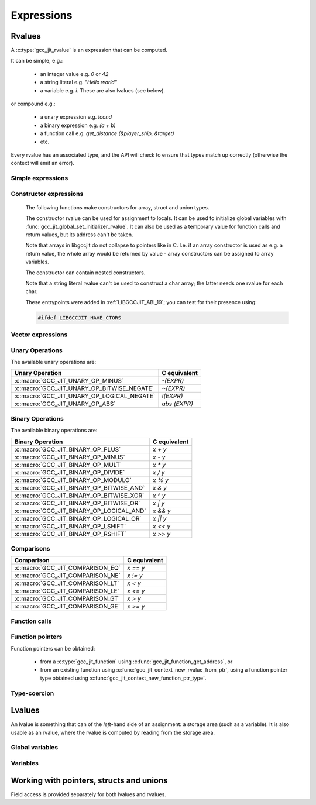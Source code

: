.. Copyright (C) 2014-2024 Free Software Foundation, Inc.
   Originally contributed by David Malcolm <dmalcolm@redhat.com>

   This is free software: you can redistribute it and/or modify it
   under the terms of the GNU General Public License as published by
   the Free Software Foundation, either version 3 of the License, or
   (at your option) any later version.

   This program is distributed in the hope that it will be useful, but
   WITHOUT ANY WARRANTY; without even the implied warranty of
   MERCHANTABILITY or FITNESS FOR A PARTICULAR PURPOSE.  See the GNU
   General Public License for more details.

   You should have received a copy of the GNU General Public License
   along with this program.  If not, see
   <https://www.gnu.org/licenses/>.

.. default-domain:: c

Expressions
===========

Rvalues
-------
.. type:: gcc_jit_rvalue

A :c:type:`gcc_jit_rvalue` is an expression that can be computed.

It can be simple, e.g.:

  * an integer value e.g. `0` or `42`
  * a string literal e.g. `"Hello world"`
  * a variable e.g. `i`.  These are also lvalues (see below).

or compound e.g.:

  * a unary expression e.g. `!cond`
  * a binary expression e.g. `(a + b)`
  * a function call e.g. `get_distance (&player_ship, &target)`
  * etc.

Every rvalue has an associated type, and the API will check to ensure
that types match up correctly (otherwise the context will emit an error).

.. function:: gcc_jit_type *gcc_jit_rvalue_get_type (gcc_jit_rvalue *rvalue)

  Get the type of this rvalue.

.. function:: gcc_jit_object *gcc_jit_rvalue_as_object (gcc_jit_rvalue *rvalue)

  Upcast the given rvalue to be an object.


Simple expressions
******************

.. function:: gcc_jit_rvalue *\
              gcc_jit_context_new_rvalue_from_int (gcc_jit_context *ctxt, \
                                                   gcc_jit_type *numeric_type, \
                                                   int value)

   Given a numeric type (integer or floating point), build an rvalue for
   the given constant :expr:`int` value.

.. function:: gcc_jit_rvalue *\
              gcc_jit_context_new_rvalue_from_long (gcc_jit_context *ctxt, \
                                                    gcc_jit_type *numeric_type, \
                                                    long value)

   Given a numeric type (integer or floating point), build an rvalue for
   the given constant :expr:`long` value.

.. function::  gcc_jit_rvalue *gcc_jit_context_zero (gcc_jit_context *ctxt, \
                                                     gcc_jit_type *numeric_type)

   Given a numeric type (integer or floating point), get the rvalue for
   zero.  Essentially this is just a shortcut for:

   .. code-block:: c

      gcc_jit_context_new_rvalue_from_int (ctxt, numeric_type, 0)

.. function::  gcc_jit_rvalue *gcc_jit_context_one (gcc_jit_context *ctxt, \
                                                    gcc_jit_type *numeric_type)

   Given a numeric type (integer or floating point), get the rvalue for
   one.  Essentially this is just a shortcut for:

   .. code-block:: c

      gcc_jit_context_new_rvalue_from_int (ctxt, numeric_type, 1)

.. function::  gcc_jit_rvalue *\
               gcc_jit_context_new_rvalue_from_double (gcc_jit_context *ctxt, \
                                                       gcc_jit_type *numeric_type, \
                                                       double value)

   Given a numeric type (integer or floating point), build an rvalue for
   the given constant :expr:`double` value.

.. function:: gcc_jit_rvalue *\
              gcc_jit_context_new_rvalue_from_ptr (gcc_jit_context *ctxt, \
                                                   gcc_jit_type *pointer_type, \
                                                   void *value)

   Given a pointer type, build an rvalue for the given address.

.. function:: gcc_jit_rvalue *gcc_jit_context_null (gcc_jit_context *ctxt, \
                                                    gcc_jit_type *pointer_type)

   Given a pointer type, build an rvalue for ``NULL``.  Essentially this
   is just a shortcut for:

   .. code-block:: c

      gcc_jit_context_new_rvalue_from_ptr (ctxt, pointer_type, NULL)

.. function:: gcc_jit_rvalue *\
              gcc_jit_context_new_string_literal (gcc_jit_context *ctxt, \
                                                  const char *value)

   Generate an rvalue for the given NIL-terminated string, of type
   :c:data:`GCC_JIT_TYPE_CONST_CHAR_PTR`.

   The parameter ``value`` must be non-NULL.  The call takes a copy of the
   underlying string, so it is valid to pass in a pointer to an on-stack
   buffer.

Constructor expressions
***********************

   The following functions make constructors for array, struct and union
   types.

   The constructor rvalue can be used for assignment to locals.
   It can be used to initialize global variables with
   :func:`gcc_jit_global_set_initializer_rvalue`. It can also be used as a
   temporary value for function calls and return values, but its address
   can't be taken.

   Note that arrays in libgccjit do not collapse to pointers like in
   C. I.e. if an array constructor is used as e.g. a return value, the whole
   array would be returned by value - array constructors can be assigned to
   array variables.

   The constructor can contain nested constructors.

   Note that a string literal rvalue can't be used to construct a char array;
   the latter needs one rvalue for each char.

   These entrypoints were added in :ref:`LIBGCCJIT_ABI_19`; you can test for
   their presence using:

   .. code-block:: c

     #ifdef LIBGCCJIT_HAVE_CTORS

.. function:: gcc_jit_rvalue *\
	      gcc_jit_context_new_array_constructor (gcc_jit_context *ctxt,\
						     gcc_jit_location *loc,\
						     gcc_jit_type *type,\
						     size_t num_values,\
						     gcc_jit_rvalue **values)

   Create a constructor for an array as an rvalue.

   Returns NULL on error. ``values`` are copied and
   do not have to outlive the context.

   ``type`` specifies what the constructor will build and has to be
   an array.

   ``num_values`` specifies the number of elements in ``values`` and
   it can't have more elements than the array type.

   Each value in ``values`` sets the corresponding value in the array.
   If the array type itself has more elements than ``values``, the
   left-over elements will be zeroed.

   Each value in ``values`` need to be the same unqualified type as the
   array type's element type.

   If ``num_values`` is 0, the ``values`` parameter will be
   ignored and zero initialization will be used.

   This entrypoint was added in :ref:`LIBGCCJIT_ABI_19`; you can test for its
   presence using:

   .. code-block:: c

     #ifdef LIBGCCJIT_HAVE_CTORS

.. function:: gcc_jit_rvalue *\
	      gcc_jit_context_new_struct_constructor (gcc_jit_context *ctxt,\
						      gcc_jit_location *loc,\
						      gcc_jit_type *type,\
						      size_t num_values,\
						      gcc_jit_field **fields,\
						      gcc_jit_rvalue **values)


   Create a constructor for a struct as an rvalue.

   Returns NULL on error. The two parameter arrays are copied and
   do not have to outlive the context.

   ``type`` specifies what the constructor will build and has to be
   a struct.

   ``num_values`` specifies the number of elements in ``values``.

   ``fields`` need to have the same length as ``values``, or be NULL.

   If ``fields`` is null, the values are applied in definition order.

   Otherwise, each field in ``fields`` specifies which field in the struct to
   set to the corresponding value in ``values``. ``fields`` and ``values``
   are paired by index.

   The fields in ``fields`` have to be in definition order, but there
   can be gaps. Any field in the struct that is not specified in
   ``fields`` will be zeroed.

   The fields in ``fields`` need to be the same objects that were used
   to create the struct.

   Each value has to have have the same unqualified type as the field
   it is applied to.

   A NULL value element  in ``values`` is a shorthand for zero initialization
   of the corresponding field.

   If ``num_values`` is 0, the array parameters will be
   ignored and zero initialization will be used.

   This entrypoint was added in :ref:`LIBGCCJIT_ABI_19`; you can test for its
   presence using:

   .. code-block:: c

     #ifdef LIBGCCJIT_HAVE_CTORS

.. function:: gcc_jit_rvalue *\
	      gcc_jit_context_new_union_constructor (gcc_jit_context *ctxt,\
						     gcc_jit_location *loc,\
						     gcc_jit_type *type,\
						     gcc_jit_field *field,\
						     gcc_jit_rvalue *value)

   Create a constructor for a union as an rvalue.

   Returns NULL on error.

   ``type`` specifies what the constructor will build and has to be
   an union.

   ``field`` specifies which field to set. If it is NULL, the first
   field in the union will be set.``field`` need to be the same object
   that were used to create the union.

   ``value`` specifies what value to set the corresponding field to.
   If ``value`` is NULL, zero initialization will be used.

   Each value has to have have the same unqualified type as the field
   it is applied to.

   This entrypoint was added in :ref:`LIBGCCJIT_ABI_19`; you can test for its
   presence using:

   .. code-block:: c

     #ifdef LIBGCCJIT_HAVE_CTORS

Vector expressions
******************

.. function:: gcc_jit_rvalue * \
              gcc_jit_context_new_rvalue_from_vector (gcc_jit_context *ctxt, \
                                                      gcc_jit_location *loc, \
                                                      gcc_jit_type *vec_type, \
                                                      size_t num_elements, \
                                                      gcc_jit_rvalue **elements)

   Build a vector rvalue from an array of elements.

   "vec_type" should be a vector type, created using
   :func:`gcc_jit_type_get_vector`.

   "num_elements" should match that of the vector type.

   This entrypoint was added in :ref:`LIBGCCJIT_ABI_10`; you can test for
   its presence using

   .. code-block:: c

      #ifdef LIBGCCJIT_HAVE_gcc_jit_context_new_rvalue_from_vector

Unary Operations
****************

.. function:: gcc_jit_rvalue * \
              gcc_jit_context_new_unary_op (gcc_jit_context *ctxt, \
                                            gcc_jit_location *loc, \
                                            enum gcc_jit_unary_op op, \
                                            gcc_jit_type *result_type, \
                                            gcc_jit_rvalue *rvalue)

   Build a unary operation out of an input rvalue.

   The parameter ``result_type`` must be a numeric type.

.. enum:: gcc_jit_unary_op

The available unary operations are:

.. list-table::
   :header-rows: 1

   * - Unary Operation
     - C equivalent

   * - :c:macro:`GCC_JIT_UNARY_OP_MINUS`
     - `-(EXPR)`
   * - :c:macro:`GCC_JIT_UNARY_OP_BITWISE_NEGATE`
     - `~(EXPR)`
   * - :c:macro:`GCC_JIT_UNARY_OP_LOGICAL_NEGATE`
     - `!(EXPR)`
   * - :c:macro:`GCC_JIT_UNARY_OP_ABS`
     - `abs (EXPR)`

.. c:macro:: GCC_JIT_UNARY_OP_MINUS

    Negate an arithmetic value; analogous to:

    .. code-block:: c

       -(EXPR)

    in C.

.. c:macro:: GCC_JIT_UNARY_OP_BITWISE_NEGATE

    Bitwise negation of an integer value (one's complement); analogous
    to:

    .. code-block:: c

       ~(EXPR)

    in C.

.. c:macro:: GCC_JIT_UNARY_OP_LOGICAL_NEGATE

    Logical negation of an arithmetic or pointer value; analogous to:

    .. code-block:: c

       !(EXPR)

    in C.

.. c:macro:: GCC_JIT_UNARY_OP_ABS

    Absolute value of an arithmetic expression; analogous to:

    .. code-block:: c

        abs (EXPR)

    in C.

Binary Operations
*****************

.. function:: gcc_jit_rvalue *gcc_jit_context_new_binary_op (gcc_jit_context *ctxt, \
                                                             gcc_jit_location *loc, \
                                                             enum gcc_jit_binary_op op, \
                                                             gcc_jit_type *result_type, \
                                                             gcc_jit_rvalue *a, gcc_jit_rvalue *b)

   Build a binary operation out of two constituent rvalues.

   The parameter ``result_type`` must be a numeric type.

.. enum:: gcc_jit_binary_op

The available binary operations are:

.. list-table::
   :header-rows: 1

   * - Binary Operation
     - C equivalent

   * - :c:macro:`GCC_JIT_BINARY_OP_PLUS`
     - `x + y`
   * - :c:macro:`GCC_JIT_BINARY_OP_MINUS`
     - `x - y`
   * - :c:macro:`GCC_JIT_BINARY_OP_MULT`
     - `x * y`
   * - :c:macro:`GCC_JIT_BINARY_OP_DIVIDE`
     - `x / y`
   * - :c:macro:`GCC_JIT_BINARY_OP_MODULO`
     - `x % y`
   * - :c:macro:`GCC_JIT_BINARY_OP_BITWISE_AND`
     - `x & y`
   * - :c:macro:`GCC_JIT_BINARY_OP_BITWISE_XOR`
     - `x ^ y`
   * - :c:macro:`GCC_JIT_BINARY_OP_BITWISE_OR`
     - `x | y`
   * - :c:macro:`GCC_JIT_BINARY_OP_LOGICAL_AND`
     - `x && y`
   * - :c:macro:`GCC_JIT_BINARY_OP_LOGICAL_OR`
     - `x || y`
   * - :c:macro:`GCC_JIT_BINARY_OP_LSHIFT`
     - `x << y`
   * - :c:macro:`GCC_JIT_BINARY_OP_RSHIFT`
     - `x >> y`

.. c:macro:: GCC_JIT_BINARY_OP_PLUS

   Addition of arithmetic values; analogous to:

   .. code-block:: c

     (EXPR_A) + (EXPR_B)

   in C.

   For pointer addition, use :c:func:`gcc_jit_context_new_array_access`.

.. c:macro:: GCC_JIT_BINARY_OP_MINUS

   Subtraction of arithmetic values; analogous to:

   .. code-block:: c

     (EXPR_A) - (EXPR_B)

   in C.

.. c:macro:: GCC_JIT_BINARY_OP_MULT

   Multiplication of a pair of arithmetic values; analogous to:

   .. code-block:: c

     (EXPR_A) * (EXPR_B)

   in C.

.. c:macro:: GCC_JIT_BINARY_OP_DIVIDE

   Quotient of division of arithmetic values; analogous to:

   .. code-block:: c

     (EXPR_A) / (EXPR_B)

   in C.

   The result type affects the kind of division: if the result type is
   integer-based, then the result is truncated towards zero, whereas
   a floating-point result type indicates floating-point division.

.. c:macro:: GCC_JIT_BINARY_OP_MODULO

   Remainder of division of arithmetic values; analogous to:

   .. code-block:: c

     (EXPR_A) % (EXPR_B)

   in C.

.. c:macro:: GCC_JIT_BINARY_OP_BITWISE_AND

   Bitwise AND; analogous to:

   .. code-block:: c

     (EXPR_A) & (EXPR_B)

   in C.

.. c:macro:: GCC_JIT_BINARY_OP_BITWISE_XOR

   Bitwise exclusive OR; analogous to:

   .. code-block:: c

      (EXPR_A) ^ (EXPR_B)

   in C.

.. c:macro:: GCC_JIT_BINARY_OP_BITWISE_OR

   Bitwise inclusive OR; analogous to:

   .. code-block:: c

     (EXPR_A) | (EXPR_B)

   in C.

.. c:macro:: GCC_JIT_BINARY_OP_LOGICAL_AND

   Logical AND; analogous to:

   .. code-block:: c

     (EXPR_A) && (EXPR_B)

   in C.

.. c:macro:: GCC_JIT_BINARY_OP_LOGICAL_OR

   Logical OR; analogous to:

   .. code-block:: c

     (EXPR_A) || (EXPR_B)

   in C.

.. c:macro:: GCC_JIT_BINARY_OP_LSHIFT

   Left shift; analogous to:

   .. code-block:: c

     (EXPR_A) << (EXPR_B)

   in C.

.. c:macro:: GCC_JIT_BINARY_OP_RSHIFT

   Right shift; analogous to:

   .. code-block:: c

     (EXPR_A) >> (EXPR_B)

   in C.

Comparisons
***********

.. function:: gcc_jit_rvalue *\
              gcc_jit_context_new_comparison (gcc_jit_context *ctxt,\
                                              gcc_jit_location *loc,\
                                              enum gcc_jit_comparison op,\
                                              gcc_jit_rvalue *a, gcc_jit_rvalue *b)

   Build a boolean rvalue out of the comparison of two other rvalues.

.. enum:: gcc_jit_comparison

.. list-table::
   :header-rows: 1

   * - Comparison
     - C equivalent

   * - :c:macro:`GCC_JIT_COMPARISON_EQ`
     - `x == y`
   * - :c:macro:`GCC_JIT_COMPARISON_NE`
     - `x != y`
   * - :c:macro:`GCC_JIT_COMPARISON_LT`
     - `x < y`
   * - :c:macro:`GCC_JIT_COMPARISON_LE`
     - `x <= y`
   * - :c:macro:`GCC_JIT_COMPARISON_GT`
     - `x > y`
   * - :c:macro:`GCC_JIT_COMPARISON_GE`
     - `x >= y`

Function calls
**************
.. function:: gcc_jit_rvalue *\
              gcc_jit_context_new_call (gcc_jit_context *ctxt,\
                                        gcc_jit_location *loc,\
                                        gcc_jit_function *func,\
                                        int numargs , gcc_jit_rvalue **args)

   Given a function and the given table of argument rvalues, construct a
   call to the function, with the result as an rvalue.

   .. note::

      :c:func:`gcc_jit_context_new_call` merely builds a
      :c:type:`gcc_jit_rvalue` i.e. an expression that can be evaluated,
      perhaps as part of a more complicated expression.
      The call *won't* happen unless you add a statement to a function
      that evaluates the expression.

      For example, if you want to call a function and discard the result
      (or to call a function with ``void`` return type), use
      :c:func:`gcc_jit_block_add_eval`:

      .. code-block:: c

         /* Add "(void)printf (arg0, arg1);".  */
         gcc_jit_block_add_eval (
           block, NULL,
           gcc_jit_context_new_call (
             ctxt,
             NULL,
             printf_func,
             2, args));

.. function:: gcc_jit_rvalue *\
              gcc_jit_context_new_call_through_ptr (gcc_jit_context *ctxt,\
                                                    gcc_jit_location *loc,\
                                                    gcc_jit_rvalue *fn_ptr,\
                                                    int numargs, \
                                                    gcc_jit_rvalue **args)

   Given an rvalue of function pointer type (e.g. from
   :c:func:`gcc_jit_context_new_function_ptr_type`), and the given table of
   argument rvalues, construct a call to the function pointer, with the
   result as an rvalue.

   .. note::

      The same caveat as for :c:func:`gcc_jit_context_new_call` applies.

.. function:: void\
              gcc_jit_rvalue_set_bool_require_tail_call (gcc_jit_rvalue *call,\
                                                         int require_tail_call)

   Given an :c:type:`gcc_jit_rvalue` for a call created through
   :c:func:`gcc_jit_context_new_call` or
   :c:func:`gcc_jit_context_new_call_through_ptr`, mark/clear the
   call as needing tail-call optimization.  The optimizer will
   attempt to optimize the call into a jump instruction; if it is
   unable to do do, an error will be emitted.

   This may be useful when implementing functions that use the
   continuation-passing style (e.g. for functional programming
   languages), in which every function "returns" by calling a
   "continuation" function pointer.  This call must be
   guaranteed to be implemented as a jump, otherwise the program
   could consume an arbitrary amount of stack space as it executed.

   This entrypoint was added in :ref:`LIBGCCJIT_ABI_6`; you can test for
   its presence using

   .. code-block:: c

      #ifdef LIBGCCJIT_HAVE_gcc_jit_rvalue_set_bool_require_tail_call

Function pointers
*****************

Function pointers can be obtained:

  * from a :c:type:`gcc_jit_function` using
    :c:func:`gcc_jit_function_get_address`, or

  * from an existing function using
    :c:func:`gcc_jit_context_new_rvalue_from_ptr`,
    using a function pointer type obtained using
    :c:func:`gcc_jit_context_new_function_ptr_type`.

Type-coercion
*************

.. function:: gcc_jit_rvalue *\
              gcc_jit_context_new_cast (gcc_jit_context *ctxt,\
                                        gcc_jit_location *loc,\
                                        gcc_jit_rvalue *rvalue,\
                                        gcc_jit_type *type)

   Given an rvalue of T, construct another rvalue of another type.

   Currently only a limited set of conversions are possible:

     * int <-> float
     * int <-> bool
     * P*  <-> Q*, for pointer types P and Q

.. function:: gcc_jit_rvalue *\
              gcc_jit_context_new_bitcast (gcc_jit_context *ctxt,\
                                           gcc_jit_location *loc,\
                                           gcc_jit_rvalue *rvalue,\
                                           gcc_jit_type *type)

   Given an rvalue of T, bitcast it to another type, meaning that this will
   generate a new rvalue by interpreting the bits of ``rvalue`` to the layout
   of ``type``.

   The type of rvalue must be the same size as the size of ``type``.

   This entrypoint was added in :ref:`LIBGCCJIT_ABI_21`; you can test for
   its presence using

   .. code-block:: c

      #ifdef LIBGCCJIT_HAVE_gcc_jit_context_new_bitcast

Lvalues
-------

.. type:: gcc_jit_lvalue

An lvalue is something that can of the *left*-hand side of an assignment:
a storage area (such as a variable).  It is also usable as an rvalue,
where the rvalue is computed by reading from the storage area.

.. function:: gcc_jit_object *\
              gcc_jit_lvalue_as_object (gcc_jit_lvalue *lvalue)

   Upcast an lvalue to be an object.

.. function:: gcc_jit_rvalue *\
              gcc_jit_lvalue_as_rvalue (gcc_jit_lvalue *lvalue)

   Upcast an lvalue to be an rvalue.

.. function:: gcc_jit_rvalue *\
              gcc_jit_lvalue_get_address (gcc_jit_lvalue *lvalue,\
                                          gcc_jit_location *loc)

   Take the address of an lvalue; analogous to:

   .. code-block:: c

     &(EXPR)

   in C.

.. function:: void\
              gcc_jit_lvalue_set_tls_model (gcc_jit_lvalue *lvalue,\
                                            enum gcc_jit_tls_model model)

   Make a variable a thread-local variable.

   The "model" parameter determines the thread-local storage model of the "lvalue":

   .. enum:: gcc_jit_tls_model

   .. c:macro:: GCC_JIT_TLS_MODEL_NONE

      Don't set the TLS model.

   .. c:macro:: GCC_JIT_TLS_MODEL_GLOBAL_DYNAMIC

   .. c:macro:: GCC_JIT_TLS_MODEL_LOCAL_DYNAMIC

   .. c:macro:: GCC_JIT_TLS_MODEL_INITIAL_EXEC

   .. c:macro:: GCC_JIT_TLS_MODEL_LOCAL_EXEC

   This is analogous to:

   .. code-block:: c

     _Thread_local int foo __attribute__ ((tls_model("MODEL")));

   in C.

   This entrypoint was added in :ref:`LIBGCCJIT_ABI_17`; you can test for
   its presence using

   .. code-block:: c

      #ifdef LIBGCCJIT_HAVE_gcc_jit_lvalue_set_tls_model

.. function:: void\
              gcc_jit_lvalue_set_link_section (gcc_jit_lvalue *lvalue,\
                                               const char *section_name)

   Set the link section of a variable.
   The parameter ``section_name`` must be non-NULL and must contain the
   leading dot. Analogous to:

   .. code-block:: c

     int variable __attribute__((section(".section")));

   in C.

   This entrypoint was added in :ref:`LIBGCCJIT_ABI_18`; you can test for
   its presence using

   .. code-block:: c

      #ifdef LIBGCCJIT_HAVE_gcc_jit_lvalue_set_link_section

.. function:: void\
              gcc_jit_lvalue_set_register_name (gcc_jit_lvalue *lvalue,\
                                                const char *reg_name);

   Set the register name of a variable.
   The parameter ``reg_name`` must be non-NULL. Analogous to:

   .. code-block:: c

     register int variable asm ("r12");

   in C.

   This entrypoint was added in :ref:`LIBGCCJIT_ABI_22`; you can test for
   its presence using

   .. code-block:: c

      #ifdef LIBGCCJIT_HAVE_gcc_jit_lvalue_set_register_name

.. function:: void\
              gcc_jit_lvalue_set_alignment (gcc_jit_lvalue *lvalue,\
                                            unsigned bytes)

   Set the alignment of a variable, in bytes.
   Analogous to:

   .. code-block:: c

     int variable __attribute__((aligned (16)));

   in C.

   This entrypoint was added in :ref:`LIBGCCJIT_ABI_24`; you can test for
   its presence using

   .. code-block:: c

      #ifdef LIBGCCJIT_HAVE_ALIGNMENT

.. function:: unsigned\
              gcc_jit_lvalue_get_alignment (gcc_jit_lvalue *lvalue)

   Return the alignment of a variable set by ``gcc_jit_lvalue_set_alignment``.
   Return 0 if the alignment was not set. Analogous to:

   .. code-block:: c

     _Alignof (variable)

   in C.

   This entrypoint was added in :ref:`LIBGCCJIT_ABI_24`; you can test for
   its presence using

   .. code-block:: c

      #ifdef LIBGCCJIT_HAVE_ALIGNMENT

Global variables
****************

.. function:: gcc_jit_lvalue *\
              gcc_jit_context_new_global (gcc_jit_context *ctxt,\
                                          gcc_jit_location *loc,\
                                          enum gcc_jit_global_kind kind,\
                                          gcc_jit_type *type,\
                                          const char *name)

   Add a new global variable of the given type and name to the context.

   The parameter ``type`` must be non-`void`.

   The parameter ``name`` must be non-NULL.  The call takes a copy of the
   underlying string, so it is valid to pass in a pointer to an on-stack
   buffer.

   The "kind" parameter determines the visibility of the "global" outside
   of the :c:type:`gcc_jit_result`:

   .. enum:: gcc_jit_global_kind

   .. c:macro:: GCC_JIT_GLOBAL_EXPORTED

      Global is defined by the client code and is visible
      by name outside of this JIT context via
      :c:func:`gcc_jit_result_get_global` (and this value is required for
      the global to be accessible via that entrypoint).

   .. c:macro:: GCC_JIT_GLOBAL_INTERNAL

      Global is defined by the client code, but is invisible
      outside of it.  Analogous to a "static" global within a .c file.
      Specifically, the variable will only be visible within this
      context and within child contexts.

   .. c:macro:: GCC_JIT_GLOBAL_IMPORTED

      Global is not defined by the client code; we're merely
      referring to it.  Analogous to using an "extern" global from a
      header file.

.. function:: gcc_jit_lvalue *\
              gcc_jit_global_set_initializer (gcc_jit_lvalue *global,\
                                              const void *blob,\
                                              size_t num_bytes)

   Set an initializer for ``global`` using the memory content pointed
   by ``blob`` for ``num_bytes``.  ``global`` must be an array of an
   integral type.  Return the global itself.

   The parameter ``blob`` must be non-NULL. The call copies the memory
   pointed by ``blob`` for ``num_bytes`` bytes, so it is valid to pass
   in a pointer to an on-stack buffer.  The content will be stored in
   the compilation unit and used as initialization value of the array.

   This entrypoint was added in :ref:`LIBGCCJIT_ABI_14`; you can test for
   its presence using

   .. code-block:: c

      #ifdef LIBGCCJIT_HAVE_gcc_jit_global_set_initializer

.. function:: gcc_jit_lvalue *\
	      gcc_jit_global_set_initializer_rvalue (gcc_jit_lvalue *global,\
	                                             gcc_jit_rvalue *init_value)

   Set the initial value of a global with an rvalue.

   The rvalue needs to be a constant expression, e.g. no function calls.

   The global can't have the ``kind`` :c:macro:`GCC_JIT_GLOBAL_IMPORTED`.

   As a non-comprehensive example it is OK to do the equivalent of:

   .. code-block:: c

       int foo = 3 * 2; /* rvalue from gcc_jit_context_new_binary_op.  */
       int arr[] = {1,2,3,4}; /* rvalue from gcc_jit_context_new_constructor.  */
       int *bar = &arr[2] + 1; /* rvalue from nested "get address" of "array access".  */
       const int baz = 3; /* rvalue from gcc_jit_context_rvalue_from_int.  */
       int boz = baz; /* rvalue from gcc_jit_lvalue_as_rvalue.  */

   Use together with :c:func:`gcc_jit_context_new_struct_constructor`,
   :c:func:`gcc_jit_context_new_union_constructor`, :c:func:`gcc_jit_context_new_array_constructor`
   to initialize structs, unions and arrays.

   On success, returns the ``global`` parameter unchanged. Otherwise, ``NULL``.

   This entrypoint was added in :ref:`LIBGCCJIT_ABI_19`; you can test for its
   presence using:

   .. code-block:: c

      #ifdef LIBGCCJIT_HAVE_CTORS

Variables
*********

.. function::  void\
               gcc_jit_lvalue_add_string_attribute (gcc_jit_lvalue *variable,
                                                    enum gcc_jit_variable_attribute attribute,
                                                    const char *value)

     Add an attribute ``attribute`` with value ``value`` to a variable ``variable``.

   This entrypoint was added in :ref:`LIBGCCJIT_ABI_26`; you can test for
   its presence using

   .. code-block:: c

      #ifdef LIBGCCJIT_HAVE_ATTRIBUTES

Working with pointers, structs and unions
-----------------------------------------

.. function:: gcc_jit_lvalue *\
              gcc_jit_rvalue_dereference (gcc_jit_rvalue *rvalue,\
                                          gcc_jit_location *loc)

   Given an rvalue of pointer type ``T *``, dereferencing the pointer,
   getting an lvalue of type ``T``.  Analogous to:

   .. code-block:: c

     *(EXPR)

   in C.

Field access is provided separately for both lvalues and rvalues.

.. function:: gcc_jit_lvalue *\
              gcc_jit_lvalue_access_field (gcc_jit_lvalue *struct_,\
                                           gcc_jit_location *loc,\
                                           gcc_jit_field *field)

   Given an lvalue of struct or union type, access the given field,
   getting an lvalue of the field's type.  Analogous to:

   .. code-block:: c

      (EXPR).field = ...;

   in C.

.. function:: gcc_jit_rvalue *\
              gcc_jit_rvalue_access_field (gcc_jit_rvalue *struct_,\
                                           gcc_jit_location *loc,\
                                           gcc_jit_field *field)

   Given an rvalue of struct or union type, access the given field
   as an rvalue.  Analogous to:

   .. code-block:: c

      (EXPR).field

   in C.

.. function:: gcc_jit_lvalue *\
              gcc_jit_rvalue_dereference_field (gcc_jit_rvalue *ptr,\
                                                gcc_jit_location *loc,\
                                                gcc_jit_field *field)

   Given an rvalue of pointer type ``T *`` where T is of struct or union
   type, access the given field as an lvalue.  Analogous to:

   .. code-block:: c

      (EXPR)->field

   in C, itself equivalent to ``(*EXPR).FIELD``.

.. function:: gcc_jit_lvalue *\
              gcc_jit_context_new_array_access (gcc_jit_context *ctxt,\
                                                gcc_jit_location *loc,\
                                                gcc_jit_rvalue *ptr,\
                                                gcc_jit_rvalue *index)

   Given an rvalue of pointer type ``T *``, get at the element `T` at
   the given index, using standard C array indexing rules i.e. each
   increment of ``index`` corresponds to ``sizeof(T)`` bytes.
   Analogous to:

   .. code-block:: c

      PTR[INDEX]

   in C (or, indeed, to ``PTR + INDEX``).
